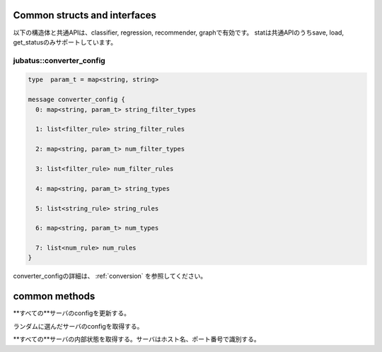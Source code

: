 
Common structs and interfaces
-----------------------------

以下の構造体と共通APIは、classifier, regression, recommender, graphで有効です。
statは共通APIのうちsave, load, get_statusのみサポートしています。

jubatus::converter_config
~~~~~~~~~~~~~~~~~~~~~~~~~

.. describe:: jubatus::converter_config

.. code-block:: c++

   type  param_t = map<string, string>

   message converter_config {
     0: map<string, param_t> string_filter_types

     1: list<filter_rule> string_filter_rules

     2: map<string, param_t> num_filter_types

     3: list<filter_rule> num_filter_rules

     4: map<string, param_t> string_types

     5: list<string_rule> string_rules

     6: map<string, param_t> num_types

     7: list<num_rule> num_rules
   }

converter_configの詳細は、 :ref:`conversion` を参照してください。

common methods
--------------

.. describe:: bool save(0: string name, 1: string id)

 - Parameters:

  - ``name`` : タスクを識別するユニークな名前
  - ``id`` : 保存されるファイル名

 - Returns:

  - すべてのサーバで保存が成功したらTrue

 **すべて**のサーバで学習モデルをローカルディスクに保存する。


.. describe:: bool load(0: string name, 1: string id)

 - Parameters:

  - ``name`` : タスクを識別するユニークな名前
  - ``id`` : 読み出すファイル名

 - Returns:

  - すべてのサーバで読みだした成功したらTrue

 **すべて**のサーバで学習モデルをローカルディスクから読み出す。

.. describe:: bool set_config(0: string name, 1: config_data c)

 - Parameters:

  - ``name`` : タスクを識別するユニークな名前
  - ``c`` : config_data

**すべての**サーバのconfigを更新する。

.. describe:: config_data get_config(0: string name)

 - Parameters:

  - ``name`` : タスクを識別するユニークな名前

 - Returns:

  - config_data

ランダムに選んだサーバのconfigを取得する。

.. describe:: map<string, map<string, string > > get_status(string name)

 - Parameters:

  - ``name`` : タスクを識別するユニークな名前

 - Returns:

  - それぞれのサーバの内部状態.

**すべての**サーバの内部状態を取得する。サーバはホスト名、ポート番号で識別する。

